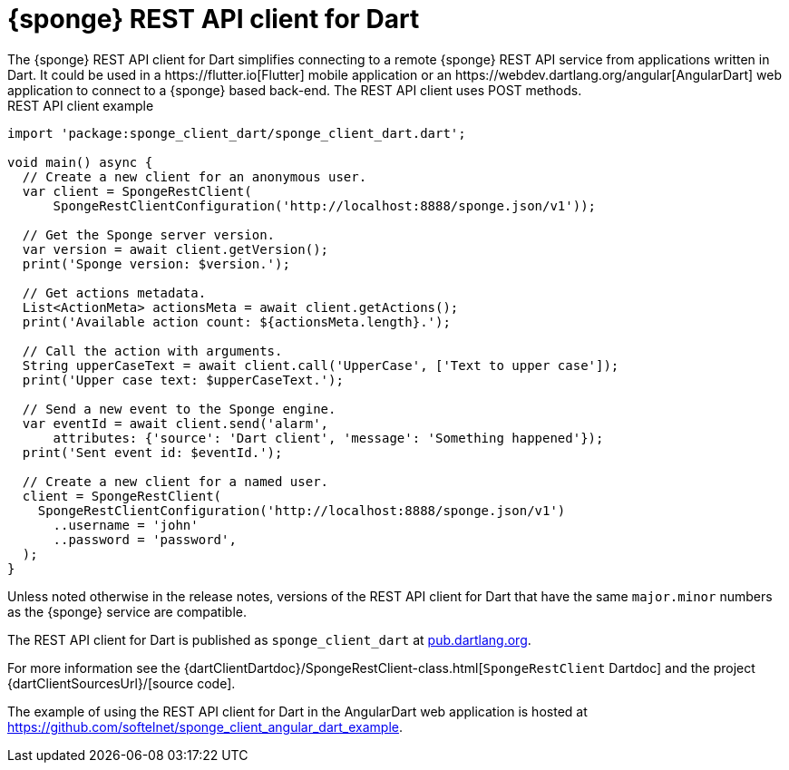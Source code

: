 = {sponge} REST API client for Dart
The {sponge} REST API client for Dart simplifies connecting to a remote {sponge} REST API service from applications written in Dart. It could be used in a https://flutter.io[Flutter] mobile application or an https://webdev.dartlang.org/angular[AngularDart] web application to connect to a {sponge} based back-end. The REST API client uses POST methods.

.REST API client example
[source,dart]
----
import 'package:sponge_client_dart/sponge_client_dart.dart';

void main() async {
  // Create a new client for an anonymous user.
  var client = SpongeRestClient(
      SpongeRestClientConfiguration('http://localhost:8888/sponge.json/v1'));

  // Get the Sponge server version.
  var version = await client.getVersion();
  print('Sponge version: $version.');

  // Get actions metadata.
  List<ActionMeta> actionsMeta = await client.getActions();
  print('Available action count: ${actionsMeta.length}.');

  // Call the action with arguments.
  String upperCaseText = await client.call('UpperCase', ['Text to upper case']);
  print('Upper case text: $upperCaseText.');

  // Send a new event to the Sponge engine.
  var eventId = await client.send('alarm',
      attributes: {'source': 'Dart client', 'message': 'Something happened'});
  print('Sent event id: $eventId.');

  // Create a new client for a named user.
  client = SpongeRestClient(
    SpongeRestClientConfiguration('http://localhost:8888/sponge.json/v1')
      ..username = 'john'
      ..password = 'password',
  );
}
----

Unless noted otherwise in the release notes, versions of the REST API client for Dart that have the same `major.minor` numbers as the {sponge} service are compatible.

The REST API client for Dart is published as `sponge_client_dart` at https://pub.dartlang.org/packages/sponge_client_dart[pub.dartlang.org].

For more information see the {dartClientDartdoc}/SpongeRestClient-class.html[`SpongeRestClient` Dartdoc] and the project {dartClientSourcesUrl}/[source code].

The example of using the REST API client for Dart in the AngularDart web application is hosted at https://github.com/softelnet/sponge_client_angular_dart_example.
